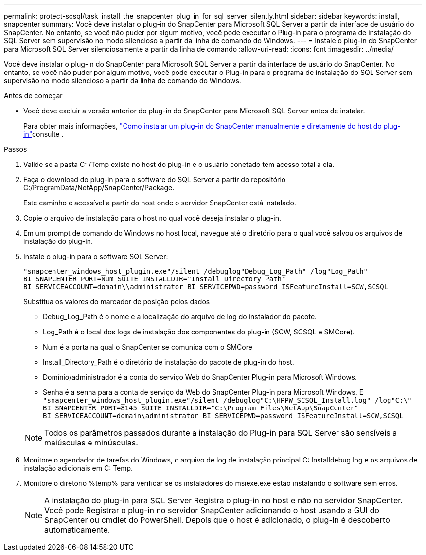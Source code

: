 ---
permalink: protect-scsql/task_install_the_snapcenter_plug_in_for_sql_server_silently.html 
sidebar: sidebar 
keywords: install, snapcenter 
summary: Você deve instalar o plug-in do SnapCenter para Microsoft SQL Server a partir da interface de usuário do SnapCenter. No entanto, se você não puder por algum motivo, você pode executar o Plug-in para o programa de instalação do SQL Server sem supervisão no modo silencioso a partir da linha de comando do Windows. 
---
= Instale o plug-in do SnapCenter para Microsoft SQL Server silenciosamente a partir da linha de comando
:allow-uri-read: 
:icons: font
:imagesdir: ../media/


[role="lead"]
Você deve instalar o plug-in do SnapCenter para Microsoft SQL Server a partir da interface de usuário do SnapCenter. No entanto, se você não puder por algum motivo, você pode executar o Plug-in para o programa de instalação do SQL Server sem supervisão no modo silencioso a partir da linha de comando do Windows.

.Antes de começar
* Você deve excluir a versão anterior do plug-in do SnapCenter para Microsoft SQL Server antes de instalar.
+
Para obter mais informações, https://kb.netapp.com/Advice_and_Troubleshooting/Data_Protection_and_Security/SnapCenter/How_to_Install_a_SnapCenter_Plug-In_manually_and_directly_from_thePlug-In_Host["Como instalar um plug-in do SnapCenter manualmente e diretamente do host do plug-in"^]consulte .



.Passos
. Valide se a pasta C: /Temp existe no host do plug-in e o usuário conetado tem acesso total a ela.
. Faça o download do plug-in para o software do SQL Server a partir do repositório C:/ProgramData/NetApp/SnapCenter/Package.
+
Este caminho é acessível a partir do host onde o servidor SnapCenter está instalado.

. Copie o arquivo de instalação para o host no qual você deseja instalar o plug-in.
. Em um prompt de comando do Windows no host local, navegue até o diretório para o qual você salvou os arquivos de instalação do plug-in.
. Instale o plug-in para o software SQL Server:
+
`"snapcenter_windows_host_plugin.exe"/silent /debuglog"Debug_Log_Path" /log"Log_Path" BI_SNAPCENTER_PORT=Num SUITE_INSTALLDIR="Install_Directory_Path" BI_SERVICEACCOUNT=domain\\administrator BI_SERVICEPWD=password ISFeatureInstall=SCW,SCSQL`

+
Substitua os valores do marcador de posição pelos dados

+
** Debug_Log_Path é o nome e a localização do arquivo de log do instalador do pacote.
** Log_Path é o local dos logs de instalação dos componentes do plug-in (SCW, SCSQL e SMCore).
** Num é a porta na qual o SnapCenter se comunica com o SMCore
** Install_Directory_Path é o diretório de instalação do pacote de plug-in do host.
** Domínio/administrador é a conta do serviço Web do SnapCenter Plug-in para Microsoft Windows.
** Senha é a senha para a conta de serviço da Web do SnapCenter Plug-in para Microsoft Windows. E
`"snapcenter_windows_host_plugin.exe"/silent /debuglog"C:\HPPW_SCSQL_Install.log" /log"C:\" BI_SNAPCENTER_PORT=8145 SUITE_INSTALLDIR="C:\Program Files\NetApp\SnapCenter" BI_SERVICEACCOUNT=domain\administrator BI_SERVICEPWD=password ISFeatureInstall=SCW,SCSQL`


+

NOTE: Todos os parâmetros passados durante a instalação do Plug-in para SQL Server são sensíveis a maiúsculas e minúsculas.

. Monitore o agendador de tarefas do Windows, o arquivo de log de instalação principal C: Installdebug.log e os arquivos de instalação adicionais em C: Temp.
. Monitore o diretório %temp% para verificar se os instaladores do msiexe.exe estão instalando o software sem erros.
+

NOTE: A instalação do plug-in para SQL Server Registra o plug-in no host e não no servidor SnapCenter. Você pode Registrar o plug-in no servidor SnapCenter adicionando o host usando a GUI do SnapCenter ou cmdlet do PowerShell. Depois que o host é adicionado, o plug-in é descoberto automaticamente.


